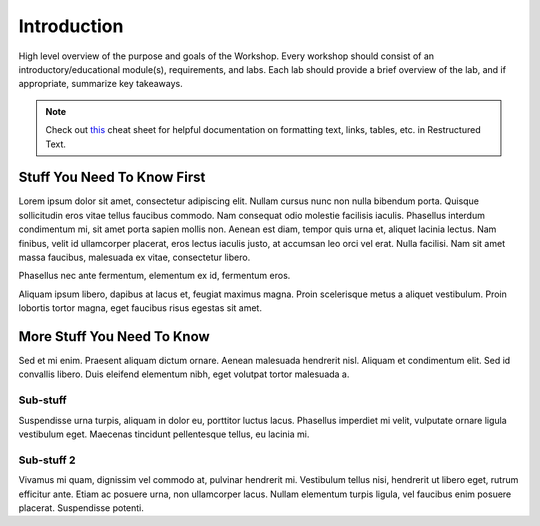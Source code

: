 Introduction
------------

High level overview of the purpose and goals of the Workshop. Every workshop should consist of an introductory/educational module(s), requirements, and labs. Each lab should provide a brief overview of the lab, and if appropriate, summarize key takeaways.

.. note:: Check out `this <http://openalea.gforge.inria.fr/doc/openalea/doc/_build/html/source/sphinx/rest_syntax.html>`_ cheat sheet for helpful documentation on formatting text, links, tables, etc. in Restructured Text.

Stuff You Need To Know First
++++++++++++++++++++++++++++

Lorem ipsum dolor sit amet, consectetur adipiscing elit. Nullam cursus nunc non nulla bibendum porta. Quisque sollicitudin eros vitae tellus faucibus commodo. Nam consequat odio molestie facilisis iaculis. Phasellus interdum condimentum mi, sit amet porta sapien mollis non. Aenean est diam, tempor quis urna et, aliquet lacinia lectus. Nam finibus, velit id ullamcorper placerat, eros lectus iaculis justo, at accumsan leo orci vel erat. Nulla facilisi. Nam sit amet massa faucibus, malesuada ex vitae, consectetur libero.

Phasellus nec ante fermentum, elementum ex id, fermentum eros.

Aliquam ipsum libero, dapibus at lacus et, feugiat maximus magna. Proin scelerisque metus a aliquet vestibulum. Proin lobortis tortor magna, eget faucibus risus egestas sit amet.

More Stuff You Need To Know
+++++++++++++++++++++++++++

Sed et mi enim. Praesent aliquam dictum ornare. Aenean malesuada hendrerit nisl. Aliquam et condimentum elit. Sed id convallis libero. Duis eleifend elementum nibh, eget volutpat tortor malesuada a.

Sub-stuff
.........

Suspendisse urna turpis, aliquam in dolor eu, porttitor luctus lacus. Phasellus imperdiet mi velit, vulputate ornare ligula vestibulum eget. Maecenas tincidunt pellentesque tellus, eu lacinia mi.

Sub-stuff 2
...........

Vivamus mi quam, dignissim vel commodo at, pulvinar hendrerit mi. Vestibulum tellus nisi, hendrerit ut libero eget, rutrum efficitur ante. Etiam ac posuere urna, non ullamcorper lacus. Nullam elementum turpis ligula, vel faucibus enim posuere placerat. Suspendisse potenti.
